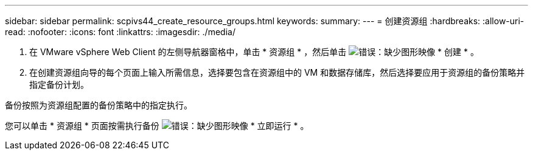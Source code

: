 ---
sidebar: sidebar 
permalink: scpivs44_create_resource_groups.html 
keywords:  
summary:  
---
= 创建资源组
:hardbreaks:
:allow-uri-read: 
:nofooter: 
:icons: font
:linkattrs: 
:imagesdir: ./media/


. 在 VMware vSphere Web Client 的左侧导航器窗格中，单击 * 资源组 * ，然后单击 image:scpivs44_image6.png["错误：缺少图形映像"] * 创建 * 。
. 在创建资源组向导的每个页面上输入所需信息，选择要包含在资源组中的 VM 和数据存储库，然后选择要应用于资源组的备份策略并指定备份计划。


备份按照为资源组配置的备份策略中的指定执行。

您可以单击 * 资源组 * 页面按需执行备份 image:scpivs44_image38.png["错误：缺少图形映像"] * 立即运行 * 。
